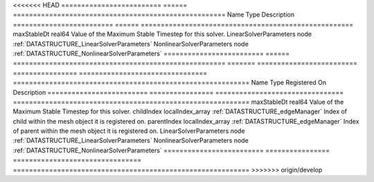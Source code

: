 

<<<<<<< HEAD
========================= ====== ===================================================== 
Name                      Type   Description                                           
========================= ====== ===================================================== 
maxStableDt               real64 Value of the Maximum Stable Timestep for this solver. 
LinearSolverParameters    node   :ref:`DATASTRUCTURE_LinearSolverParameters`           
NonlinearSolverParameters node   :ref:`DATASTRUCTURE_NonlinearSolverParameters`        
========================= ====== ===================================================== 
=======
========================= ================ ================================ =========================================================== 
Name                      Type             Registered On                    Description                                                 
========================= ================ ================================ =========================================================== 
maxStableDt               real64                                            Value of the Maximum Stable Timestep for this solver.       
childIndex                localIndex_array :ref:`DATASTRUCTURE_edgeManager` Index of child within the mesh object it is registered on.  
parentIndex               localIndex_array :ref:`DATASTRUCTURE_edgeManager` Index of parent within the mesh object it is registered on. 
LinearSolverParameters    node                                              :ref:`DATASTRUCTURE_LinearSolverParameters`                 
NonlinearSolverParameters node                                              :ref:`DATASTRUCTURE_NonlinearSolverParameters`              
========================= ================ ================================ =========================================================== 
>>>>>>> origin/develop



